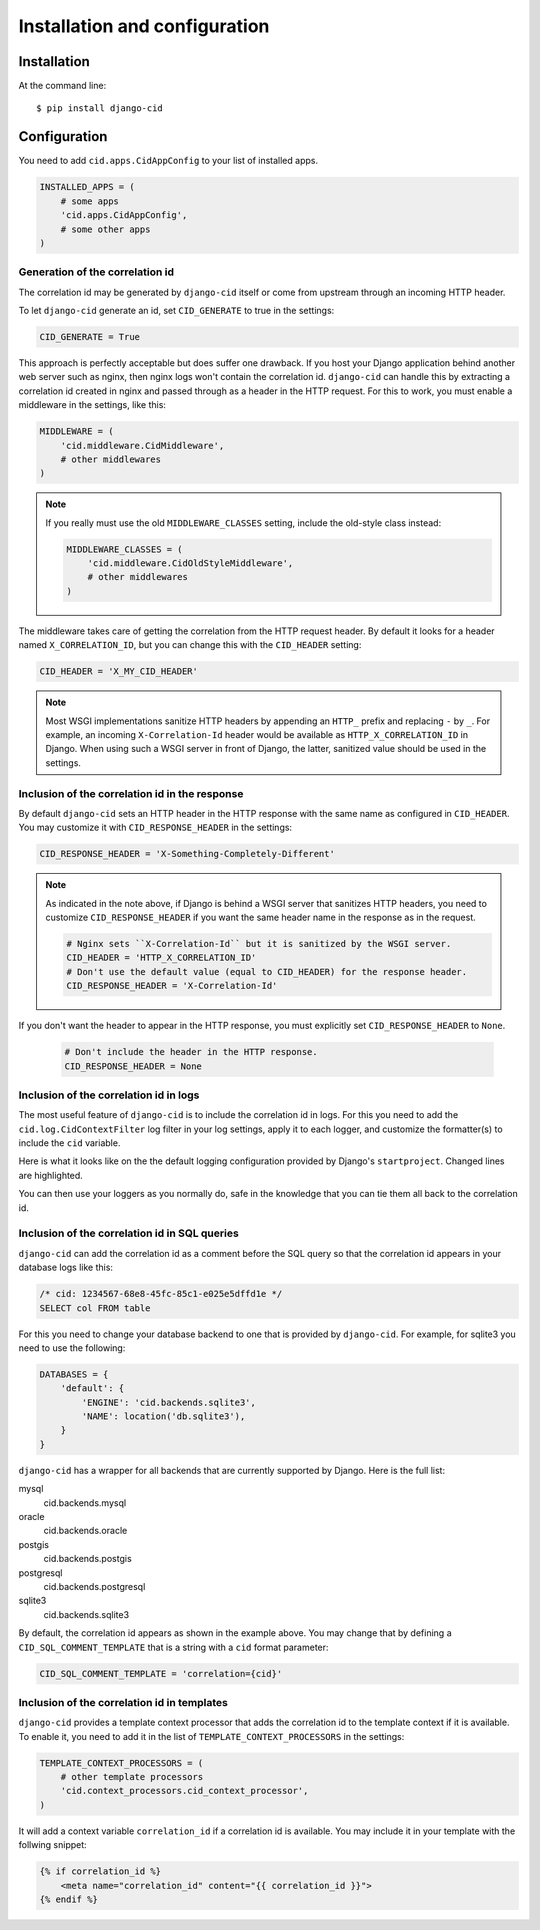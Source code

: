 ==============================
Installation and configuration
==============================

Installation
============

At the command line::

    $ pip install django-cid


Configuration
=============

You need to add ``cid.apps.CidAppConfig`` to your list of installed apps.

.. code-block:: python

    INSTALLED_APPS = (
        # some apps
        'cid.apps.CidAppConfig',
        # some other apps
    )


Generation of the correlation id
--------------------------------

The correlation id may be generated by ``django-cid`` itself or come
from upstream through an incoming HTTP header.

To let ``django-cid`` generate an id, set ``CID_GENERATE`` to true in
the settings:

.. code-block:: python

    CID_GENERATE = True

This approach is perfectly acceptable but does suffer one drawback. If
you host your Django application behind another web server such as
nginx, then nginx logs won't contain the correlation id.
``django-cid`` can handle this by extracting a correlation id created
in nginx and passed through as a header in the HTTP request. For this
to work, you must enable a middleware in the settings, like this:

.. code-block:: python

    MIDDLEWARE = (
        'cid.middleware.CidMiddleware',
        # other middlewares
    )

.. note::

    If you really must use the old ``MIDDLEWARE_CLASSES`` setting,
    include the old-style class instead:

    .. code-block:: python

        MIDDLEWARE_CLASSES = (
            'cid.middleware.CidOldStyleMiddleware',
            # other middlewares
        )

The middleware takes care of getting the correlation from the HTTP
request header. By default it looks for a header named
``X_CORRELATION_ID``, but you can change this with the ``CID_HEADER``
setting:

.. code-block:: python

    CID_HEADER = 'X_MY_CID_HEADER'

.. note::

    Most WSGI implementations sanitize HTTP headers by appending an
    ``HTTP_`` prefix and replacing ``-`` by ``_``. For example, an
    incoming ``X-Correlation-Id`` header would be available as
    ``HTTP_X_CORRELATION_ID`` in Django. When using such a WSGI server
    in front of Django, the latter, sanitized value should be used in
    the settings.


Inclusion of the correlation id in the response
-----------------------------------------------

By default ``django-cid`` sets an HTTP header in the HTTP response
with the same name as configured in ``CID_HEADER``. You may customize
it with ``CID_RESPONSE_HEADER`` in the settings:

.. code-block:: python

    CID_RESPONSE_HEADER = 'X-Something-Completely-Different'

.. note::

    As indicated in the note above, if Django is behind a WSGI server
    that sanitizes HTTP headers, you need to customize
    ``CID_RESPONSE_HEADER`` if you want the same header name in the
    response as in the request.

    .. code-block:: python

        # Nginx sets ``X-Correlation-Id`` but it is sanitized by the WSGI server.
        CID_HEADER = 'HTTP_X_CORRELATION_ID'
        # Don't use the default value (equal to CID_HEADER) for the response header.
        CID_RESPONSE_HEADER = 'X-Correlation-Id'

If you don't want the header to appear in the HTTP response, you must
explicitly set ``CID_RESPONSE_HEADER`` to ``None``.

    .. code-block:: python

        # Don't include the header in the HTTP response.
        CID_RESPONSE_HEADER = None


Inclusion of the correlation id in logs
---------------------------------------

The most useful feature of ``django-cid`` is to include the
correlation id in logs. For this you need to add the
``cid.log.CidContextFilter`` log filter in your log settings, apply it
to each logger, and customize the formatter(s) to include the ``cid``
variable.

Here is what it looks like on the the default logging configuration
provided by Django's ``startproject``. Changed lines are highlighted.

.. code-block:: python
    :emphasize-lines: 5, 8, 18-22, 26

    LOGGING = {
        'version': 1,
        'formatters': {
            'verbose': {
                'format': '[cid: %(cid)s] %(levelname)s %(asctime)s %(module)s %(message)s'
            },
            'simple': {
                'format': '[cid: %(cid)s] %(levelname)s %(message)s'
            },
        },
        'handlers': {
            'console': {
                'level': 'INFO',
                'class': 'logging.StreamHandler',
                'formatter': 'verbose',
            },
        },
        'filters': {
            'correlation': {
                '()': 'cid.log.CidContextFilter'
            },
        },
        'loggers': {
            'testapp': {
                'handlers': ['console'],
                'filters': ['correlation'],
                'propagate': True,
            },
        },
    }

You can then use your loggers as you normally do, safe in the
knowledge that you can tie them all back to the correlation id.


Inclusion of the correlation id in SQL queries
----------------------------------------------

``django-cid`` can add the correlation id as a comment before the SQL
query so that the correlation id appears in your database logs like
this:

.. code:: sql

    /* cid: 1234567-68e8-45fc-85c1-e025e5dffd1e */
    SELECT col FROM table

For this you need to change your database backend to one that is
provided by ``django-cid``. For example, for sqlite3 you need to use
the following:

.. code-block:: python

    DATABASES = {
        'default': {
            'ENGINE': 'cid.backends.sqlite3',
            'NAME': location('db.sqlite3'),
        }
    }

``django-cid`` has a wrapper for all backends that are currently
supported by Django. Here is the full list:

mysql
    cid.backends.mysql
oracle
    cid.backends.oracle
postgis
    cid.backends.postgis
postgresql
    cid.backends.postgresql
sqlite3
    cid.backends.sqlite3

By default, the correlation id appears as shown in the example above.
You may change that by defining a ``CID_SQL_COMMENT_TEMPLATE`` that is
a string with a ``cid`` format parameter:

.. code-block:: python

    CID_SQL_COMMENT_TEMPLATE = 'correlation={cid}'


Inclusion of the correlation id in templates
--------------------------------------------

``django-cid`` provides a template context processor that adds the
correlation id to the template context if it is available. To enable
it, you need to add it in the list of ``TEMPLATE_CONTEXT_PROCESSORS``
in the settings:

.. code-block:: python

    TEMPLATE_CONTEXT_PROCESSORS = (
        # other template processors
        'cid.context_processors.cid_context_processor',
    )

It will add a context variable ``correlation_id`` if a correlation id
is available. You may include it in your template with the follwing
snippet:

.. code-block:: django

    {% if correlation_id %}
        <meta name="correlation_id" content="{{ correlation_id }}">
    {% endif %}
